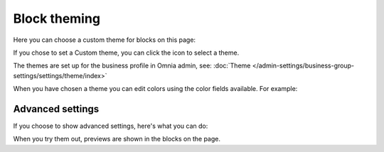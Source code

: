 Block theming
==============

Here you can choose a custom theme for blocks on this page:

.. image:: block-theming-v6.png

If you chose to set a Custom theme, you can click the icon to select a theme.

.. image:: block-theming-theme.png

The themes are set up for the business profile in Omnia admin, see: :doc:`Theme </admin-settings/business-group-settings/settings/theme/index>`

When you have chosen a theme you can edit colors using the color fields available. For example:

.. image:: block-theming-theme-set.png

Advanced settings
-----------------
If you choose to show advanced settings, here's what you can do:

.. image:: block-theming-theme-advanced.png

When you try them out, previews are shown in the blocks on the page.

